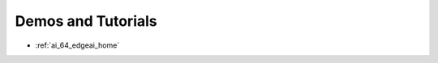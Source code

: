 .. _bbai64-demos-and-tutorials:

Demos and Tutorials
###################

* :ref:`ai_64_edgeai_home`
